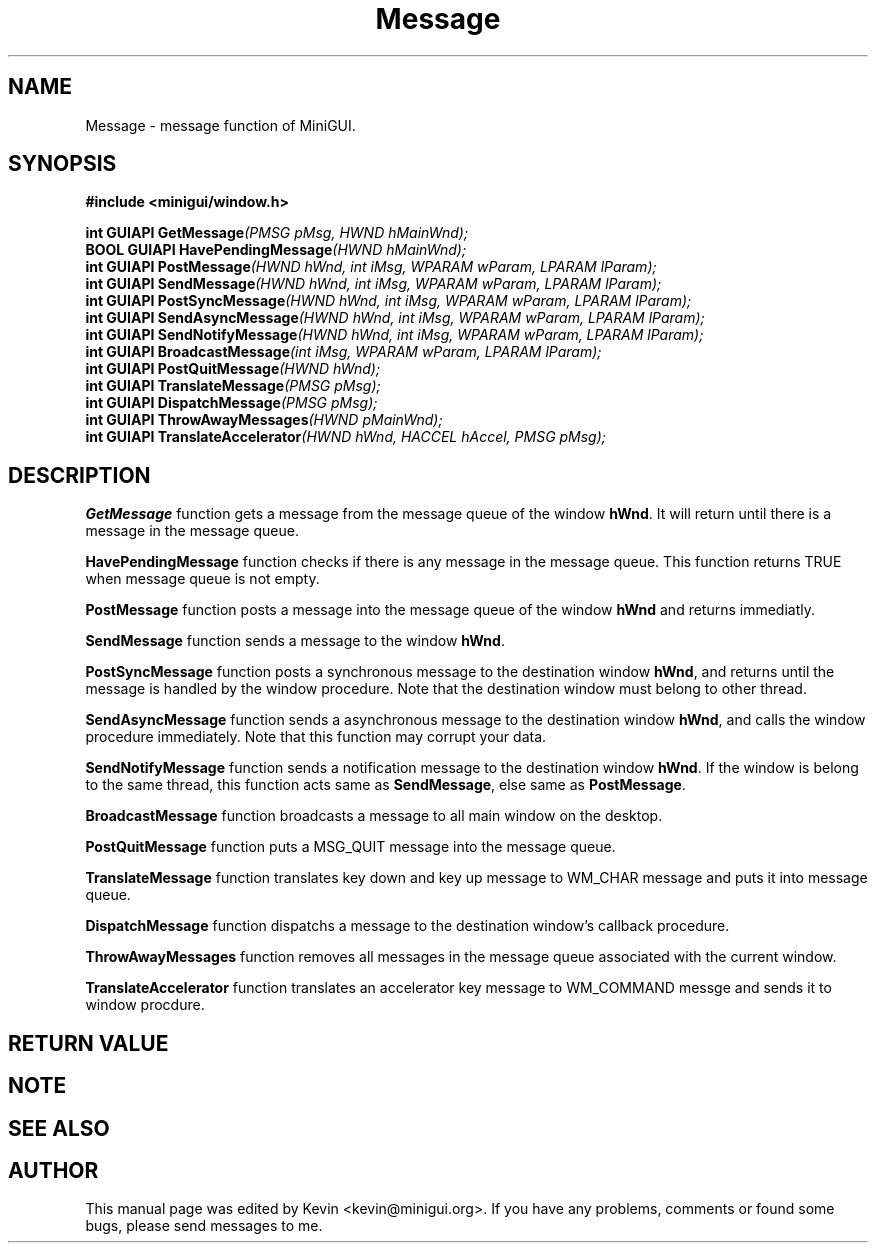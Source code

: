 .\" This manpage is Copyright (C) 2000 Wei Yongming
.\"                               2000 BluePoint Software
.\"
.\" Permission is granted to make and distribute verbatim copies of this
.\" manual provided the copyright notice and this permission notice are
.\" preserved on all copies.
.\"
.\" Permission is granted to copy and distribute modified versions of this
.\" manual under the conditions for verbatim copying, provided that the
.\" entire resulting derived work is distributed under the terms of a
.\" permission notice identical to this one.
.\"
.\" Since MiniGUI is constantly changing, this
.\" manual page may be incorrect or out-of-date. The author(s) assume no
.\" responsibility for errors or omissions, or for damages resulting from
.\" the use of the information contained herein.  The author(s) may not
.\" have taken the same level of care in the production of this manual,
.\" which is licensed free of charge, as they might when working
.\" professionally.
.\"
.\" Formatted or processed versions of this manual, if unaccompanied by
.\" the source, must acknowledge the copyright and authors of this work.
.\" Modified 2000/11/30 by Wei Yongming.

.TH "Message" "3" "August 2000" "MiniGUI"

.SH "NAME"
Message \- message function of MiniGUI.

.SH "SYNOPSIS"
.B #include <minigui/window.h>
.br

.PP
.BI "int GUIAPI GetMessage" "(PMSG pMsg, HWND hMainWnd);"
.br
.BI "BOOL GUIAPI HavePendingMessage" "(HWND hMainWnd);"
.br
.BI "int GUIAPI PostMessage" "(HWND hWnd, int iMsg, WPARAM wParam, LPARAM lParam);"
.br
.BI "int GUIAPI SendMessage" "(HWND hWnd, int iMsg, WPARAM wParam, LPARAM lParam);"
.br
.BI "int GUIAPI PostSyncMessage" "(HWND hWnd, int iMsg, WPARAM wParam, LPARAM lParam);"
.br
.BI "int GUIAPI SendAsyncMessage" "(HWND hWnd, int iMsg, WPARAM wParam, LPARAM lParam);"
.br
.BI "int GUIAPI SendNotifyMessage" "(HWND hWnd, int iMsg, WPARAM wParam, LPARAM lParam);"
.br
.BI "int GUIAPI BroadcastMessage" "(int iMsg, WPARAM wParam, LPARAM lParam);"
.br
.BI "int GUIAPI PostQuitMessage" "(HWND hWnd);"
.br
.BI "int GUIAPI TranslateMessage" "(PMSG pMsg);"
.br
.BI "int GUIAPI DispatchMessage" "(PMSG pMsg);"
.br
.BI "int GUIAPI ThrowAwayMessages" "(HWND pMainWnd);"
.br
.BI "int GUIAPI TranslateAccelerator" "(HWND hWnd, HACCEL hAccel, PMSG pMsg);"

.SH "DESCRIPTION"
.PP
\fBGetMessage\fP function gets a message from the message queue of the window \fBhWnd\fP. It will return until there is a message in the message queue. 
.PP
\fBHavePendingMessage\fP function checks if there is any message in the message queue. This function returns TRUE when message queue is not empty. 
.PP
\fBPostMessage\fP function posts a message into the message queue of the window \fBhWnd\fP and returns immediatly. 
.PP
\fBSendMessage\fP function sends a message to the window \fBhWnd\fP.
.PP
\fBPostSyncMessage\fP function posts a synchronous message to the destination window \fBhWnd\fP, and returns until the message is handled by the window procedure. Note that the destination window must belong to other thread.
.PP
\fBSendAsyncMessage\fP function sends a asynchronous message to the destination window \fBhWnd\fP, and calls the window procedure immediately. Note that this function may corrupt your data.
.PP
\fBSendNotifyMessage\fP function sends a notification message to the destination window \fBhWnd\fP. If the window is belong to the same thread, this function acts same as \fBSendMessage\fP, else same as \fBPostMessage\fP.
.PP
\fBBroadcastMessage\fP function broadcasts a message to all main window on the desktop. 
.PP
\fBPostQuitMessage\fP function puts a MSG_QUIT message into the message queue. 
.PP
\fBTranslateMessage\fP function translates key down and key up message to WM_CHAR message and puts it into message queue. 
.PP
\fBDispatchMessage\fP function dispatchs a message to the destination window's callback procedure. 
.PP
\fBThrowAwayMessages\fP function removes all messages in the message queue associated with the current window.
.PP
\fBTranslateAccelerator\fP function translates an accelerator key message to WM_COMMAND messge and sends it to window procdure.

.SH "RETURN VALUE"
.PP

.SH "NOTE"
.PP

.SH "SEE ALSO"

.SH "AUTHOR"
.PP
This manual page was edited by Kevin <kevin@minigui.org>.
If you have any problems, comments or found some bugs, please send messages to me.

